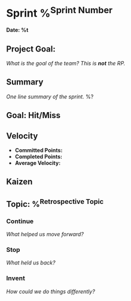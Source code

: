 * Sprint %^{Sprint Number}
*Date: %t*
** Project Goal:
/What is the goal of the team? This is *not* the RP./
** Summary
/One line summary of the sprint./
%?
** Goal: Hit/Miss
** Velocity
- *Committed Points:*
- *Completed Points:*
- *Average Velocity:*
** Kaizen
** Topic: %^{Retrospective Topic}
*** Continue
/What helped us move forward?/
*** Stop
/What held us back?/
*** Invent
/How could we do things differently?/
